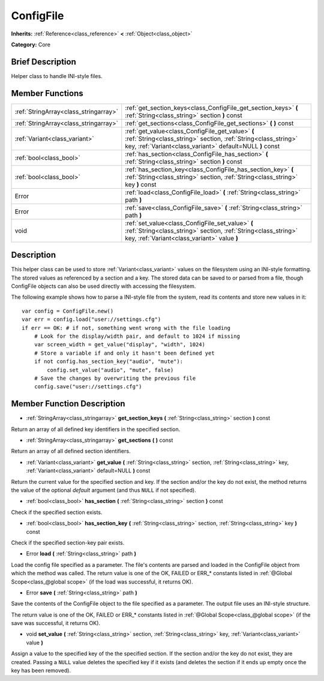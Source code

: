 .. Generated automatically by doc/tools/makerst.py in Godot's source tree.
.. DO NOT EDIT THIS FILE, but the doc/base/classes.xml source instead.

.. _class_ConfigFile:

ConfigFile
==========

**Inherits:** :ref:`Reference<class_reference>` **<** :ref:`Object<class_object>`

**Category:** Core

Brief Description
-----------------

Helper class to handle INI-style files.

Member Functions
----------------

+----------------------------------------+-----------------------------------------------------------------------------------------------------------------------------------------------------------------------------------+
| :ref:`StringArray<class_stringarray>`  | :ref:`get_section_keys<class_ConfigFile_get_section_keys>`  **(** :ref:`String<class_string>` section  **)** const                                                                |
+----------------------------------------+-----------------------------------------------------------------------------------------------------------------------------------------------------------------------------------+
| :ref:`StringArray<class_stringarray>`  | :ref:`get_sections<class_ConfigFile_get_sections>`  **(** **)** const                                                                                                             |
+----------------------------------------+-----------------------------------------------------------------------------------------------------------------------------------------------------------------------------------+
| :ref:`Variant<class_variant>`          | :ref:`get_value<class_ConfigFile_get_value>`  **(** :ref:`String<class_string>` section, :ref:`String<class_string>` key, :ref:`Variant<class_variant>` default=NULL  **)** const |
+----------------------------------------+-----------------------------------------------------------------------------------------------------------------------------------------------------------------------------------+
| :ref:`bool<class_bool>`                | :ref:`has_section<class_ConfigFile_has_section>`  **(** :ref:`String<class_string>` section  **)** const                                                                          |
+----------------------------------------+-----------------------------------------------------------------------------------------------------------------------------------------------------------------------------------+
| :ref:`bool<class_bool>`                | :ref:`has_section_key<class_ConfigFile_has_section_key>`  **(** :ref:`String<class_string>` section, :ref:`String<class_string>` key  **)** const                                 |
+----------------------------------------+-----------------------------------------------------------------------------------------------------------------------------------------------------------------------------------+
| Error                                  | :ref:`load<class_ConfigFile_load>`  **(** :ref:`String<class_string>` path  **)**                                                                                                 |
+----------------------------------------+-----------------------------------------------------------------------------------------------------------------------------------------------------------------------------------+
| Error                                  | :ref:`save<class_ConfigFile_save>`  **(** :ref:`String<class_string>` path  **)**                                                                                                 |
+----------------------------------------+-----------------------------------------------------------------------------------------------------------------------------------------------------------------------------------+
| void                                   | :ref:`set_value<class_ConfigFile_set_value>`  **(** :ref:`String<class_string>` section, :ref:`String<class_string>` key, :ref:`Variant<class_variant>` value  **)**              |
+----------------------------------------+-----------------------------------------------------------------------------------------------------------------------------------------------------------------------------------+

Description
-----------

This helper class can be used to store :ref:`Variant<class_variant>` values on the filesystem using an INI-style formatting. The stored values as referenced by a section and a key. The stored data can be saved to or parsed from a file, though ConfigFile objects can also be used directly with accessing the filesystem.

The following example shows how to parse a INI-style file from the system, read its contents and store new values in it:

::

    var config = ConfigFile.new()
    var err = config.load("user://settings.cfg")
    if err == OK: # if not, something went wrong with the file loading
        # Look for the display/width pair, and default to 1024 if missing
        var screen_width = get_value("display", "width", 1024)
        # Store a variable if and only it hasn't been defined yet
        if not config.has_section_key("audio", "mute"):
            config.set_value("audio", "mute", false)
        # Save the changes by overwriting the previous file
        config.save("user://settings.cfg")

Member Function Description
---------------------------

.. _class_ConfigFile_get_section_keys:

- :ref:`StringArray<class_stringarray>`  **get_section_keys**  **(** :ref:`String<class_string>` section  **)** const

Return an array of all defined key identifiers in the specified section.

.. _class_ConfigFile_get_sections:

- :ref:`StringArray<class_stringarray>`  **get_sections**  **(** **)** const

Return an array of all defined section identifiers.

.. _class_ConfigFile_get_value:

- :ref:`Variant<class_variant>`  **get_value**  **(** :ref:`String<class_string>` section, :ref:`String<class_string>` key, :ref:`Variant<class_variant>` default=NULL  **)** const

Return the current value for the specified section and key. If the section and/or the key do not exist, the method returns the value of the optional *default* argument (and thus ``NULL`` if not specified).

.. _class_ConfigFile_has_section:

- :ref:`bool<class_bool>`  **has_section**  **(** :ref:`String<class_string>` section  **)** const

Check if the specified section exists.

.. _class_ConfigFile_has_section_key:

- :ref:`bool<class_bool>`  **has_section_key**  **(** :ref:`String<class_string>` section, :ref:`String<class_string>` key  **)** const

Check if the specified section-key pair exists.

.. _class_ConfigFile_load:

- Error  **load**  **(** :ref:`String<class_string>` path  **)**

Load the config file specified as a parameter. The file's contents are parsed and loaded in the ConfigFile object from which the method was called. The return value is one of the OK, FAILED or ERR\_\* constants listed in :ref:`@Global Scope<class_@global scope>` (if the load was successful, it returns OK).

.. _class_ConfigFile_save:

- Error  **save**  **(** :ref:`String<class_string>` path  **)**

Save the contents of the ConfigFile object to the file specified as a parameter. The output file uses an INI-style structure.

The return value is one of the OK, FAILED or ERR\_\* constants listed in :ref:`@Global Scope<class_@global scope>` (if the save was successful, it returns OK).

.. _class_ConfigFile_set_value:

- void  **set_value**  **(** :ref:`String<class_string>` section, :ref:`String<class_string>` key, :ref:`Variant<class_variant>` value  **)**

Assign a value to the specified key of the the specified section. If the section and/or the key do not exist, they are created. Passing a ``NULL`` value deletes the specified key if it exists (and deletes the section if it ends up empty once the key has been removed).


